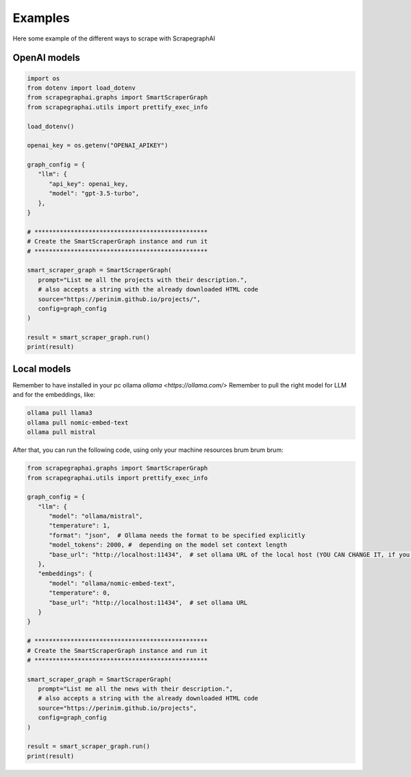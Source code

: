 Examples
========

Here some example of the different ways to scrape with ScrapegraphAI

OpenAI models
^^^^^^^^^^^^^

.. code-block:: python

   import os
   from dotenv import load_dotenv
   from scrapegraphai.graphs import SmartScraperGraph
   from scrapegraphai.utils import prettify_exec_info

   load_dotenv()

   openai_key = os.getenv("OPENAI_APIKEY")

   graph_config = {
      "llm": {
         "api_key": openai_key,
         "model": "gpt-3.5-turbo",
      },
   }

   # ************************************************
   # Create the SmartScraperGraph instance and run it
   # ************************************************

   smart_scraper_graph = SmartScraperGraph(
      prompt="List me all the projects with their description.",
      # also accepts a string with the already downloaded HTML code
      source="https://perinim.github.io/projects/",
      config=graph_config
   )

   result = smart_scraper_graph.run()
   print(result)


Local models
^^^^^^^^^^^^^

Remember to have installed in your pc ollama `ollama <https://ollama.com/>`
Remember to pull the right model for LLM and for the embeddings, like:

.. code-block:: bash

   ollama pull llama3
   ollama pull nomic-embed-text
   ollama pull mistral

After that, you can run the following code, using only your machine resources brum brum brum:

.. code-block:: python

   from scrapegraphai.graphs import SmartScraperGraph
   from scrapegraphai.utils import prettify_exec_info

   graph_config = {
      "llm": {
         "model": "ollama/mistral",
         "temperature": 1,
         "format": "json",  # Ollama needs the format to be specified explicitly
         "model_tokens": 2000, #  depending on the model set context length
         "base_url": "http://localhost:11434",  # set ollama URL of the local host (YOU CAN CHANGE IT, if you have a different endpoint
      },
      "embeddings": {
         "model": "ollama/nomic-embed-text",
         "temperature": 0,
         "base_url": "http://localhost:11434",  # set ollama URL
      }
   }

   # ************************************************
   # Create the SmartScraperGraph instance and run it
   # ************************************************

   smart_scraper_graph = SmartScraperGraph(
      prompt="List me all the news with their description.",
      # also accepts a string with the already downloaded HTML code
      source="https://perinim.github.io/projects",
      config=graph_config
   )

   result = smart_scraper_graph.run()
   print(result)

